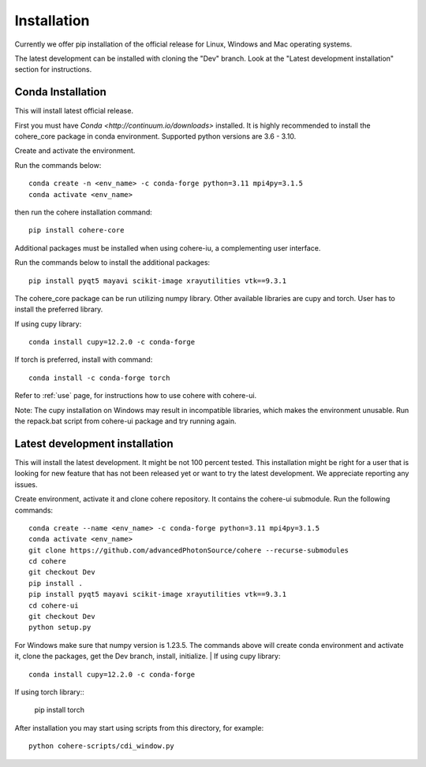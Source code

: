 ============
Installation
============
Currently we offer pip installation of the official release for Linux, Windows and Mac operating systems.

The latest development can be installed with cloning the "Dev" branch. Look at the "Latest development installation" section for instructions.

Conda Installation
==================
This will install latest official release.

First you must have `Conda <http://continuum.io/downloads>` installed.
It is highly recommended to install the cohere_core package in conda environment. Supported python versions are 3.6 - 3.10.

| Create and activate the environment.
Run the commands below::

    conda create -n <env_name> -c conda-forge python=3.11 mpi4py=3.1.5
    conda activate <env_name>
then run the cohere installation command::

    pip install cohere-core
| Additional packages must be installed when using cohere-iu, a complementing user interface.
Run the commands below to install the additional packages::

    pip install pyqt5 mayavi scikit-image xrayutilities vtk==9.3.1
The cohere_core package can be run utilizing numpy library. Other available libraries are cupy and torch.
User has to install the preferred library.

If using cupy library::

    conda install cupy=12.2.0 -c conda-forge
If torch is preferred, install with command::

    conda install -c conda-forge torch
Refer to :ref:`use` page, for instructions how to use cohere with cohere-ui.

Note: The cupy installation on Windows may result in incompatible libraries, which makes the environment unusable. Run the repack.bat script from cohere-ui package and try running again.

Latest development installation
===============================
This will install the latest development. It might be not 100 percent tested. This installation might be right for a user that is looking for new feature that has not been released yet or want to try the latest development. We appreciate reporting any issues.

Create environment, activate it and clone cohere repository. It contains the cohere-ui submodule. Run the following commands::

    conda create --name <env_name> -c conda-forge python=3.11 mpi4py=3.1.5
    conda activate <env_name>
    git clone https://github.com/advancedPhotonSource/cohere --recurse-submodules
    cd cohere
    git checkout Dev
    pip install .
    pip install pyqt5 mayavi scikit-image xrayutilities vtk==9.3.1
    cd cohere-ui
    git checkout Dev
    python setup.py
For Windows make sure that numpy version is 1.23.5. The commands above will create conda environment and activate it, clone the packages, get the Dev branch, install, initialize.
| If using cupy library::

    conda install cupy=12.2.0 -c conda-forge
| If using torch library::

    pip install torch
After installation you may start using scripts from this directory, for example::

    python cohere-scripts/cdi_window.py
